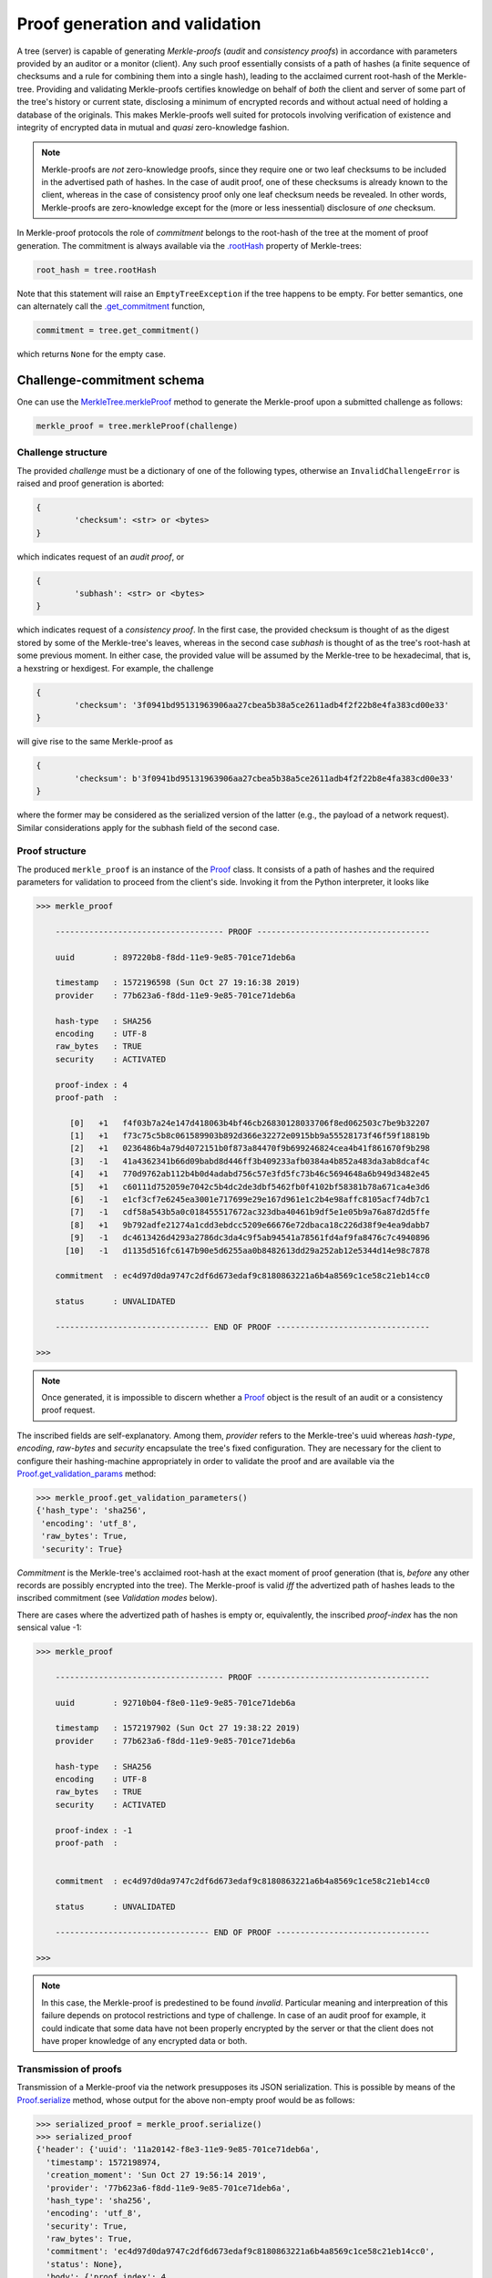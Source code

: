 
Proof generation and validation
+++++++++++++++++++++++++++++++

A tree (server) is capable of generating *Merkle-proofs* (*audit* and
*consistency proofs*) in accordance with parameters provided by an auditor
or a monitor (client). Any such proof essentially consists of a path of
hashes (a finite sequence of checksums and a rule for combining them into a
single hash), leading to the acclaimed current root-hash of the Merkle-tree.
Providing and validating Merkle-proofs certifies knowledge on
behalf of *both* the client and server of some part of the tree's history
or current state, disclosing a minimum of encrypted records
and without actual need of holding a database of the originals.
This makes Merkle-proofs well suited for protocols involving verification
of existence and integrity of encrypted data in mutual and *quasi*
zero-knowledge fashion.

.. note:: Merkle-proofs are *not* zero-knowledge proofs, since they
    require one or two leaf checksums to be included in the advertised
    path of hashes. In the case of audit proof, one of these checksums
    is already known to the client, whereas in the case of
    consistency proof only one leaf checksum needs be revealed.
    In other words, Merkle-proofs are zero-knowledge except
    for the (more or less inessential) disclosure of *one* checksum.

In Merkle-proof protocols the role of *commitment* belongs to the
root-hash of the tree at the moment of proof generation. The
commitment is always available via the `.rootHash`_ property
of Merkle-trees:


.. code-block:: python

    root_hash = tree.rootHash

.. _.rootHash: file:///home/beast/proj/pymerkle/docs/build/pymerkle.html?highlight=roothash#pymerkle.MerkleTree.rootHash

Note that this statement will raise an ``EmptyTreeException`` if the
tree happens to be empty. For better semantics, one can alternately
call the `.get_commitment`_ function,

.. code-block:: python

    commitment = tree.get_commitment()

which returns ``None`` for the empty case.

.. _.get_commitment: https://pymerkle.readthedocs.io/en/latest/pymerkle.html#pymerkle.MerkleTree.get_commitment

Challenge-commitment schema
===========================

One can use the `MerkleTree.merkleProof`_ method to generate the Merkle-proof
upon a submitted challenge as follows:

.. code-block:: python

        merkle_proof = tree.merkleProof(challenge)

.. _MerkleTree.merkleProof: https://pymerkle.readthedocs.io/en/latest/pymerkle.core.html#pymerkle.core.prover.Prover.merkleProof

Challenge structure
-------------------

The provided *challenge* must be a dictionary of one of the following types,
otherwise an ``InvalidChallengeError`` is raised and proof generation is aborted:

.. code-block:: bash

        {
                'checksum': <str> or <bytes>
        }

which indicates request of an *audit proof*, or

.. code-block:: bash

        {
                'subhash': <str> or <bytes>
        }

which indicates request of a *consistency proof*. In the first case, the provided checksum
is thought of as the digest stored by some of the Merkle-tree's leaves, whereas in the
second case *subhash* is thought of as the tree's root-hash at some previous moment.
In either case, the provided value will be assumed by the Merkle-tree to be hexadecimal,
that is, a hexstring or hexdigest. For example, the challenge

.. code-block:: python

        {
                'checksum': '3f0941bd95131963906aa27cbea5b38a5ce2611adb4f2f22b8e4fa383cd00e33'
        }

will give rise to the same Merkle-proof as

.. code-block:: python

        {
                'checksum': b'3f0941bd95131963906aa27cbea5b38a5ce2611adb4f2f22b8e4fa383cd00e33'
        }

where the former may be considered as the serialized version of the latter (e.g., the payload
of a network request). Similar considerations apply for the subhash field of the second case.


Proof structure
---------------

The produced ``merkle_proof`` is an instance of the `Proof`_ class. It consists of a
path of hashes and the required parameters for validation to proceed from the
client's side. Invoking it from the Python interpreter, it looks like

.. code-block:: python

    >>> merkle_proof

        ----------------------------------- PROOF ------------------------------------

        uuid        : 897220b8-f8dd-11e9-9e85-701ce71deb6a

        timestamp   : 1572196598 (Sun Oct 27 19:16:38 2019)
        provider    : 77b623a6-f8dd-11e9-9e85-701ce71deb6a

        hash-type   : SHA256
        encoding    : UTF-8
        raw_bytes   : TRUE
        security    : ACTIVATED

        proof-index : 4
        proof-path  :

           [0]   +1   f4f03b7a24e147d418063b4bf46cb26830128033706f8ed062503c7be9b32207
           [1]   +1   f73c75c5b8c061589903b892d366e32272e0915bb9a55528173f46f59f18819b
           [2]   +1   0236486b4a79d4072151b0f873a84470f9b699246824cea4b41f861670f9b298
           [3]   -1   41a4362341b66d09babd8d446ff3b409233afb0384a4b852a483da3ab8dcaf4c
           [4]   +1   770d9762ab112b4b0d4adabd756c57e3fd5fc73b46c5694648a6b949d3482e45
           [5]   +1   c60111d752059e7042c5b4dc2de3dbf5462fb0f4102bf58381b78a671ca4e3d6
           [6]   -1   e1cf3cf7e6245ea3001e717699e29e167d961e1c2b4e98affc8105acf74db7c1
           [7]   -1   cdf58a543b5a0c018455517672ac323dba40461b9df5e1e05b9a76a87d2d5ffe
           [8]   +1   9b792adfe21274a1cdd3ebdcc5209e66676e72dbaca18c226d38f9e4ea9dabb7
           [9]   -1   dc4613426d4293a2786dc3da4c9f5ab94541a78561fd4af9fa8476c7c4940896
          [10]   -1   d1135d516fc6147b90e5d6255aa0b8482613dd29a252ab12e5344d14e98c7878

        commitment  : ec4d97d0da9747c2df6d673edaf9c8180863221a6b4a8569c1ce58c21eb14cc0

        status      : UNVALIDATED

        -------------------------------- END OF PROOF --------------------------------

    >>>

.. _Proof: https://pymerkle.readthedocs.io/en/latest/pymerkle.core.html#pymerkle.core.prover.Proof

.. note:: Once generated, it is impossible to discern whether a `Proof`_ object
    is the result of an audit or a consistency proof request.

The inscribed fields are self-explanatory. Among them, *provider* refers to the Merkle-tree's
uuid whereas *hash-type*, *encoding*, *raw-bytes* and *security* encapsulate the tree's fixed
configuration. They are necessary for the client to configure their hashing-machine
appropriately in order to validate the proof and are available via the
`Proof.get_validation_params`_ method:

.. code-block:: python

    >>> merkle_proof.get_validation_parameters()
    {'hash_type': 'sha256',
     'encoding': 'utf_8',
     'raw_bytes': True,
     'security': True}

.. _Proof.get_validation_params: https://pymerkle.readthedocs.io/en/latest/pymerkle.html#pymerkle.Proof.get_validation_params

*Commitment* is the Merkle-tree's acclaimed root-hash at the exact moment of proof generation
(that is, *before* any other records are possibly encrypted into the tree).
The Merkle-proof is valid *iff* the advertized path of hashes leads to the inscribed
commitment (see *Validation modes* below).

There are cases where the advertized path of hashes is empty or, equivalently, the inscribed
*proof-index* has the non sensical value -1:

.. code-block:: python

    >>> merkle_proof

        ----------------------------------- PROOF ------------------------------------

        uuid        : 92710b04-f8e0-11e9-9e85-701ce71deb6a

        timestamp   : 1572197902 (Sun Oct 27 19:38:22 2019)
        provider    : 77b623a6-f8dd-11e9-9e85-701ce71deb6a

        hash-type   : SHA256
        encoding    : UTF-8
        raw_bytes   : TRUE
        security    : ACTIVATED

        proof-index : -1
        proof-path  :


        commitment  : ec4d97d0da9747c2df6d673edaf9c8180863221a6b4a8569c1ce58c21eb14cc0

        status      : UNVALIDATED

        -------------------------------- END OF PROOF --------------------------------

    >>>

.. note:: In this case, the Merkle-proof is predestined to be found *invalid*. Particular
        meaning and interpreation of this failure depends on protocol restrictions and
        type of challenge. In case of an audit proof for example, it could indicate that
        some data have not been properly encrypted by the server or that the client does
        not have proper knowledge of any encrypted data or both.

Transmission of proofs
----------------------

Transmission of a Merkle-proof via the network presupposes its JSON serialization. This is
possible by means of the `Proof.serialize`_ method, whose output for the above non-empty
proof would be as follows:

.. code-block:: python

    >>> serialized_proof = merkle_proof.serialize()
    >>> serialized_proof
    {'header': {'uuid': '11a20142-f8e3-11e9-9e85-701ce71deb6a',
      'timestamp': 1572198974,
      'creation_moment': 'Sun Oct 27 19:56:14 2019',
      'provider': '77b623a6-f8dd-11e9-9e85-701ce71deb6a',
      'hash_type': 'sha256',
      'encoding': 'utf_8',
      'security': True,
      'raw_bytes': True,
      'commitment': 'ec4d97d0da9747c2df6d673edaf9c8180863221a6b4a8569c1ce58c21eb14cc0',
      'status': None},
      'body': {'proof_index': 4,
      'proof_path': [[1,
        'f4f03b7a24e147d418063b4bf46cb26830128033706f8ed062503c7be9b32207'],
       [1, 'f73c75c5b8c061589903b892d366e32272e0915bb9a55528173f46f59f18819b'],
       [1, '0236486b4a79d4072151b0f873a84470f9b699246824cea4b41f861670f9b298'],
       [-1, '41a4362341b66d09babd8d446ff3b409233afb0384a4b852a483da3ab8dcaf4c'],
       [1, '770d9762ab112b4b0d4adabd756c57e3fd5fc73b46c5694648a6b949d3482e45'],
       [1, 'c60111d752059e7042c5b4dc2de3dbf5462fb0f4102bf58381b78a671ca4e3d6'],
       [-1, 'e1cf3cf7e6245ea3001e717699e29e167d961e1c2b4e98affc8105acf74db7c1'],
       [-1, 'cdf58a543b5a0c018455517672ac323dba40461b9df5e1e05b9a76a87d2d5ffe'],
       [1, '9b792adfe21274a1cdd3ebdcc5209e66676e72dbaca18c226d38f9e4ea9dabb7'],
       [-1, 'dc4613426d4293a2786dc3da4c9f5ab94541a78561fd4af9fa8476c7c4940896'],
       [-1, 'd1135d516fc6147b90e5d6255aa0b8482613dd29a252ab12e5344d14e98c7878']]}}

    >>>

.. _Proof.serialize: https://pymerkle.readthedocs.io/en/latest/pymerkle.html#pymerkle.Proof.serialize

If JSON text is preferred instead of a Python dictionary, one can alternately apply
the `Proof.toJSONString`_ method:

.. code-block:: python

    >>> proof_text = merkle_proof.toJSONString()
    >>> print(proof_text)
    {
        "header": {
            "commitment": "ec4d97d0da9747c2df6d673edaf9c8180863221a6b4a8569c1ce58c21eb14cc0",
            "creation_moment": "Sun Oct 27 19:56:14 2019",
            "encoding": "utf_8",
            "hash_type": "sha256",
            "provider": "77b623a6-f8dd-11e9-9e85-701ce71deb6a",
            "raw_bytes": true,
            "security": true,
            "status": null,
            "timestamp": 1572198974,
            "uuid": "11a20142-f8e3-11e9-9e85-701ce71deb6a"
        }
        "body": {
            "proof_index": 4,
            "proof_path": [
                [
                    1,
                    "f4f03b7a24e147d418063b4bf46cb26830128033706f8ed062503c7be9b32207"
                ],
                [
                    1,
                    "f73c75c5b8c061589903b892d366e32272e0915bb9a55528173f46f59f18819b"
                ],

                ...

                [
                    -1,
                    "d1135d516fc6147b90e5d6255aa0b8482613dd29a252ab12e5344d14e98c7878"
                ]
            ]
        }
    }

    >>>

.. _Proof.toJSONstring: https://pymerkle.readthedocs.io/en/latest/pymerkle.html#pymerkle.Proof.toJSONString

Deserialization from the client's side proceeds by means of the `Proof.deserialize`_
classmethod, which yields the original (i.e., an instance of the `Proof`_ class):

.. code-block:: python

    >>> deserialized = Proof.deserialize(serialized_proof)
    >>> deserialized

        ----------------------------------- PROOF ------------------------------------

        uuid        : 897220b8-f8dd-11e9-9e85-701ce71deb6a

        timestamp   : 1572196598 (Sun Oct 27 19:16:38 2019)
        provider    : 77b623a6-f8dd-11e9-9e85-701ce71deb6a

        hash-type   : SHA256
        encoding    : UTF-8
        raw_bytes   : TRUE
        security    : ACTIVATED

        proof-index : 4
        proof-path  :

           [0]   +1   f4f03b7a24e147d418063b4bf46cb26830128033706f8ed062503c7be9b32207
           [1]   +1   f73c75c5b8c061589903b892d366e32272e0915bb9a55528173f46f59f18819b
           [2]   +1   0236486b4a79d4072151b0f873a84470f9b699246824cea4b41f861670f9b298
           [3]   -1   41a4362341b66d09babd8d446ff3b409233afb0384a4b852a483da3ab8dcaf4c
           [4]   +1   770d9762ab112b4b0d4adabd756c57e3fd5fc73b46c5694648a6b949d3482e45
           [5]   +1   c60111d752059e7042c5b4dc2de3dbf5462fb0f4102bf58381b78a671ca4e3d6
           [6]   -1   e1cf3cf7e6245ea3001e717699e29e167d961e1c2b4e98affc8105acf74db7c1
           [7]   -1   cdf58a543b5a0c018455517672ac323dba40461b9df5e1e05b9a76a87d2d5ffe
           [8]   +1   9b792adfe21274a1cdd3ebdcc5209e66676e72dbaca18c226d38f9e4ea9dabb7
           [9]   -1   dc4613426d4293a2786dc3da4c9f5ab94541a78561fd4af9fa8476c7c4940896
          [10]   -1   d1135d516fc6147b90e5d6255aa0b8482613dd29a252ab12e5344d14e98c7878

        commitment  : ec4d97d0da9747c2df6d673edaf9c8180863221a6b4a8569c1ce58c21eb14cc0

        status      : UNVALIDATED

        -------------------------------- END OF PROOF --------------------------------

    >>>

The provided serialized object may here be a Python dictionary or JSON text indifferently.

.. _Proof.deserialize: https://pymerkle.readthedocs.io/en/latest/pymerkle.html#pymerkle.Proof.deserialize

.. note:: Deserialization is necessary for proof validation to take place from the
        client's side.

Validation
----------

Direct and easiest validation of a Merkle-proof proceeds by means of the
`validateProof`_ function, which returns a self-explanatory boolean:

.. code-block:: python

    >>> from pymerkle import validateProof
    >>>
    >>> validateProof(merkle_proof)
    >>> True
    >>>
    >>> merkle_proof

        ----------------------------------- PROOF ------------------------------------

        uuid        : ee2bba54-fa6e-11e9-bde2-701ce71deb6a

        timestamp   : 1572368996 (Tue Oct 29 19:09:56 2019)
        provider    : eb701a62-fa6e-11e9-bde2-701ce71deb6a

        hash-type   : SHA256
        encoding    : UTF-8
        raw_bytes   : TRUE
        security    : ACTIVATED

        proof-index : 5
        proof-path  :

           [0]   +1   3f824b56e7de850906e053efa4e9ed2762a15b9171824241c77b20e0eb44e3b8
           [1]   +1   4d8ced510cab21d23a5fd527dd122d7a3c12df33bc90a937c0a6b91fb6ea0992
           [2]   +1   35f75fd1cfef0437bc7a4cae7387998f909fab1dfe6ced53d449c16090d8aa52
           [3]   -1   73c027eac67a7b43af1a13427b2ad455451e4edfcaced8c2350b5d34adaa8020
           [4]   +1   cbd441af056bf79c65a2154bc04ac2e0e40d7a2c0e77b80c27125f47d3d7cba3
           [5]   +1   4e467bd5f3fc6767f12f4ffb918359da84f2a4de9ca44074488b8acf1e10262e
           [6]   -1   db7f4ee8be8025dbffee11b434f179b3b0d0f3a1d7693a441f19653a65662ad3
           [7]   -1   f235a9eb55315c9a197d069db9c75a01d99da934c5f80f9f175307fb6ac4d8fe
           [8]   +1   e003d116f27c877f6de213cf4d03cce17b94aece7b2ec2f2b19367abf914bcc8
           [9]   -1   6a59026cd21a32aaee21fe6522778b398464c6ea742ccd52285aa727c367d8f2
          [10]   -1   2dca521da60bf0628caa3491065e32afc9da712feb38ff3886d1c8dda31193f8

        commitment  : 11ff3293f70c0e158e0f58ef5ea4d497a9a3a5a913e0478a9ba89f3bc673300a

        status      : VALID

        -------------------------------- END OF PROOF --------------------------------

    >>>

.. _validateProof: https://pymerkle.readthedocs.io/en/latest/pymerkle.html#pymerkle.validateProof

Like in any of the available validation mechanism, the `HashMachine.multi_hash`_ method is
implicitly applied over the path of advertised hashes in order to recover a single hash.
The proof is found to be valid *iff* this single hash coincides with the provided commitment.
Note that application of `validateProof`_ has the effect of modifying the inscribed status as
``'VALID'``, which indicates that the proof's status has changed to *True*:

.. code-block:: python

    >>> merkle_proof.header['status']
    True

If the proof were found to be invalid, the corresponding value would have been
*False* (``'INVALID'``).

.. _HashMachine.multi_hash: https://pymerkle.readthedocs.io/en/latest/pymerkle.hashing.html#pymerkle.hashing.HashMachine.multi_hash


Validation modes
================

Validation of a Merkle-proof presupposes correct configuration of an underlying
hash machine. This happens automatically by just feeding the proof to any of the
available validation mechanisms, since the required validation parameters
(*hash-type*, *encoding*, *raw-bytes* mode, *security* mode) are included in the
proof's header. The underlying machine is an instance of the `Validator`_ class
(which is in turn a subclass of `HashMachine`_)

.. _Validator: https://pymerkle.readthedocs.io/en/latest/pymerkle.html#pymerkle.Validator
.. _HashMachine: https://pymerkle.readthedocs.io/en/latest/pymerkle.hashing.html#pymerkle.hashing.HashMachine

Running a validator
-------------------

Low-level validation of proofs proceeds by means of the `Validator`_ object itself:

.. code-block:: python

    >>> from pymerkle import Validator
    >>>
    >>> validator = Validator(merkle_proof)
    >>> validator.run()
    >>>

.. note:: Validating a proof in the above fashion leaves the proof's status unaffected.

Successful validation is implied by the fact that the process comes to its end.
If the proof were invalid, then an ``InvalidMerkleProof`` error would have
been raised instead:

.. code-block:: python

    >>>
    >>> validator.run()
    ...     raiseInvalidMerkleProof
    pymerkle.exceptions.InvalidMerkleProof
    >>>

Instead of feeding a proof at construction, one can alternately reconfigure the
validator by means of the `Validator.update`_ method. This allows to use
the same machine for successive validation of multiple proofs:

.. code-block:: python

    >>>
    >>> validator = Validator()
    >>>
    >>> validator.update(merkle_proof_1)
    >>> validator.run()
    ...    raiseInvalidMerkleProof
    pymerkle.exceptions.InvalidMerkleProof
    >>>
    >>> validator.update(merkle_proof_2)
    >>> validator.run()
    >>>

.. _Validator.update: https://pymerkle.readthedocs.io/en/latest/pymerkle.validations.html#pymerkle.validations.Validator.update

Validation receipts
-------------------

One can configure the `validateProof`_ function to return a receipt instead of
a boolean by means of the *get_receipt* kwarg:

.. code-block:: python

    >>> receipt = validateProof(merkle_proof, get_receipt=True)
    >>> receipt

        ----------------------------- VALIDATION RECEIPT -----------------------------

        uuid           : b6e17aa8-fb35-11e9-bc05-701ce71deb6a

        timestamp      : 1572454373 (Wed Oct 30 18:52:53 2019)

        proof-uuid     : a90456e4-fb35-11e9-bc05-701ce71deb6a
        proof-provider : 7b76a13c-fb35-11e9-bc05-701ce71deb6a

        result         : VALID

        ------------------------------- END OF RECEIPT -------------------------------

    >>>

The produced object is an instance of the `Receipt`_ class with self-explanatory
attributes. It could have been saved in a *.json* file by means of the *dirpath*
kwarg (see the `validateProof`_ doc). Serialization and deserialization of
receipts follow the same rules as for proofs:

.. code-block:: python

    >>> serialized_receipt = receipt.serialize()
    >>>
    >>> serialized_receipt
    {'header': {'uuid': '430bc452-fb40-11e9-bc05-701ce71deb6a',
    'timestamp': 1572458903,
    'validation_moment': 'Wed Oct 30 20:08:23 2019'},
    'body': {'proof_uuid': '41422fb2-fb40-11e9-bc05-701ce71deb6a',
    'proof_provider': '3fc2ae14-fb40-11e9-bc05-701ce71deb6a',
    'result': True}}

    >>> from pymerkle.validations import Receipt
    >>>
    >>> deserialized = Receipt.deserialize(serialized_receipt)
    >>> deserialized

        ----------------------------- VALIDATION RECEIPT -----------------------------

        uuid           : 430bc452-fb40-11e9-bc05-701ce71deb6a

        timestamp      : 1572458903 (Wed Oct 30 20:08:23 2019)

        proof-uuid     : 41422fb2-fb40-11e9-bc05-701ce71deb6a
        proof-provider : 3fc2ae14-fb40-11e9-bc05-701ce71deb6a

        result         : VALID

        ------------------------------- END OF RECEIPT -------------------------------

    >>>

.. _Receipt: https://pymerkle.readthedocs.io/en/latest/pymerkle.validations.html#pymerkle.validations.mechanisms.Receipt
